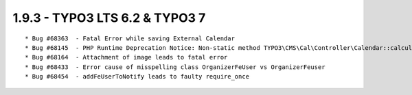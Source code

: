 
1.9.3 - TYPO3 LTS 6.2 & TYPO3 7
--------------------------------

::

	* Bug #68363  - Fatal Error while saving External Calendar
	* Bug #68145  - PHP Runtime Deprecation Notice: Non-static method TYPO3\CMS\Cal\Controller\Calendar::calculateStartMonthTime()
	* Bug #68164  - Attachment of image leads to fatal error
	* Bug #68433  - Error cause of misspelling class OrganizerFeUser vs OrganizerFeuser
	* Bug #68454  - addFeUserToNotify leads to faulty require_once

